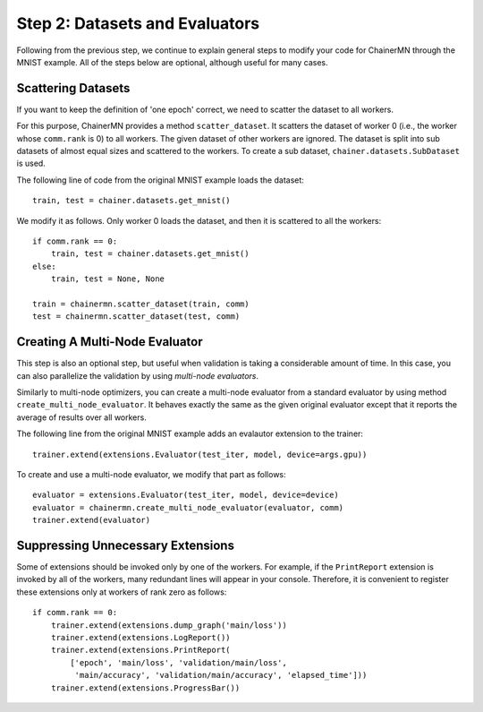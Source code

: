 Step 2: Datasets and Evaluators
===============================

Following from the previous step, we continue to
explain general steps to modify your code for ChainerMN
through the MNIST example.
All of the steps below are optional,
although useful for many cases.


Scattering Datasets
~~~~~~~~~~~~~~~~~~~

If you want to keep the definition of 'one epoch' correct,
we need to scatter the dataset to all workers.

For this purpose, ChainerMN provides a method ``scatter_dataset``.
It scatters the dataset of worker 0 (i.e., the worker whose ``comm.rank`` is 0)
to all workers. The given dataset of other workers are ignored.
The dataset is split into sub datasets of almost equal sizes and scattered
to the workers. To create a sub dataset, ``chainer.datasets.SubDataset`` is
used.

The following line of code from the original MNIST example loads the dataset::

  train, test = chainer.datasets.get_mnist()


We modify it as follows. Only worker 0 loads the dataset, and then it is scattered to all the workers::

  if comm.rank == 0:
      train, test = chainer.datasets.get_mnist()
  else:
      train, test = None, None

  train = chainermn.scatter_dataset(train, comm)
  test = chainermn.scatter_dataset(test, comm)


Creating A Multi-Node Evaluator
~~~~~~~~~~~~~~~~~~~~~~~~~~~~~~~

This step is also an optional step, but useful when validation is
taking a considerable amount of time.
In this case, you can also parallelize the validation by using *multi-node evaluators*.

Similarly to multi-node optimizers, you can create a multi-node evaluator
from a standard evaluator by using method ``create_multi_node_evaluator``.
It behaves exactly the same as the given original evaluator
except that it reports the average of results over all workers.

The following line from the original MNIST example adds an evalautor extension to the trainer::

  trainer.extend(extensions.Evaluator(test_iter, model, device=args.gpu))

To create and use a multi-node evaluator, we modify that part as follows::

  evaluator = extensions.Evaluator(test_iter, model, device=device)
  evaluator = chainermn.create_multi_node_evaluator(evaluator, comm)
  trainer.extend(evaluator)


Suppressing Unnecessary Extensions
~~~~~~~~~~~~~~~~~~~~~~~~~~~~~~~~~~

Some of extensions should be invoked only by one of the workers.
For example, if the ``PrintReport`` extension is invoked by all of the workers,
many redundant lines will appear in your console.
Therefore, it is convenient to register these extensions
only at workers of rank zero as follows::

  if comm.rank == 0:
      trainer.extend(extensions.dump_graph('main/loss'))
      trainer.extend(extensions.LogReport())
      trainer.extend(extensions.PrintReport(
          ['epoch', 'main/loss', 'validation/main/loss',
           'main/accuracy', 'validation/main/accuracy', 'elapsed_time']))
      trainer.extend(extensions.ProgressBar())
